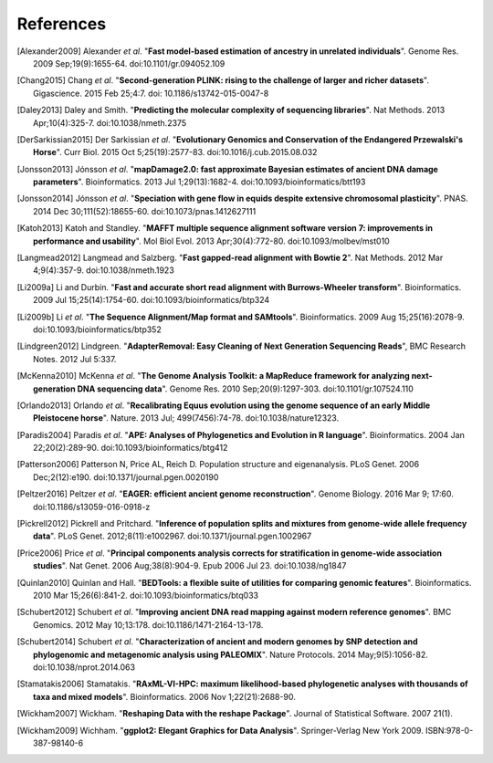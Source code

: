 ==========
References
==========

.. [Alexander2009] Alexander *et al*. "**Fast model-based estimation of ancestry in unrelated individuals**". Genome Res. 2009 Sep;19(9):1655-64. doi:10.1101/gr.094052.109
.. [Chang2015] Chang *et al*. "**Second-generation PLINK: rising to the challenge of larger and richer datasets**". Gigascience. 2015 Feb 25;4:7. doi: 10.1186/s13742-015-0047-8
.. [Daley2013] Daley and Smith. "**Predicting the molecular complexity of sequencing libraries**". Nat Methods. 2013 Apr;10(4):325-7. doi:10.1038/nmeth.2375
.. [DerSarkissian2015] Der Sarkissian *et al*. "**Evolutionary Genomics and Conservation of the Endangered Przewalski's Horse**". Curr Biol. 2015 Oct 5;25(19):2577-83. doi:10.1016/j.cub.2015.08.032
.. [Jonsson2013] Jónsson *et al*. "**mapDamage2.0: fast approximate Bayesian estimates of ancient DNA damage parameters**". Bioinformatics. 2013 Jul 1;29(13):1682-4. doi:10.1093/bioinformatics/btt193
.. [Jonsson2014] Jónsson *et al*. "**Speciation with gene flow in equids despite extensive chromosomal plasticity**". PNAS. 2014 Dec 30;111(52):18655-60. doi:10.1073/pnas.1412627111
.. [Katoh2013] Katoh and Standley. "**MAFFT multiple sequence alignment software version 7: improvements in performance and usability**". Mol Biol Evol. 2013 Apr;30(4):772-80. doi:10.1093/molbev/mst010
.. [Langmead2012] Langmead and Salzberg. "**Fast gapped-read alignment with Bowtie 2**". Nat Methods. 2012 Mar 4;9(4):357-9. doi:10.1038/nmeth.1923
.. [Li2009a] Li and Durbin. "**Fast and accurate short read alignment with Burrows-Wheeler transform**". Bioinformatics. 2009 Jul 15;25(14):1754-60. doi:10.1093/bioinformatics/btp324
.. [Li2009b] Li *et al*. "**The Sequence Alignment/Map format and SAMtools**". Bioinformatics. 2009 Aug 15;25(16):2078-9. doi:10.1093/bioinformatics/btp352
.. [Lindgreen2012] Lindgreen. "**AdapterRemoval: Easy Cleaning of Next Generation Sequencing Reads**", BMC Research Notes. 2012 Jul 5:337.
.. [McKenna2010] McKenna *et al*. "**The Genome Analysis Toolkit: a MapReduce framework for analyzing next-generation DNA sequencing data**". Genome Res. 2010 Sep;20(9):1297-303. doi:10.1101/gr.107524.110
.. [Orlando2013] Orlando *et al*. "**Recalibrating Equus evolution using the genome sequence of an early Middle Pleistocene horse**". Nature. 2013 Jul; 499(7456):74-78. doi:10.1038/nature12323.
.. [Paradis2004] Paradis *et al*. "**APE: Analyses of Phylogenetics and Evolution in R language**". Bioinformatics. 2004 Jan 22;20(2):289-90. doi:10.1093/bioinformatics/btg412
.. [Patterson2006] Patterson N, Price AL, Reich D. Population structure and eigenanalysis. PLoS Genet. 2006 Dec;2(12):e190. doi:10.1371/journal.pgen.0020190
.. [Peltzer2016] Peltzer *et al*. "**EAGER: efficient ancient genome reconstruction**". Genome Biology. 2016 Mar 9; 17:60. doi:10.1186/s13059-016-0918-z
.. [Pickrell2012] Pickrell and Pritchard. "**Inference of population splits and mixtures from genome-wide allele frequency data**". PLoS Genet. 2012;8(11):e1002967. doi:10.1371/journal.pgen.1002967
.. [Price2006] Price *et al*. "**Principal components analysis corrects for stratification in genome-wide association studies**". Nat Genet. 2006 Aug;38(8):904-9. Epub 2006 Jul 23. doi:10.1038/ng1847
.. [Quinlan2010] Quinlan and Hall. "**BEDTools: a flexible suite of utilities for comparing genomic features**". Bioinformatics. 2010 Mar 15;26(6):841-2. doi:10.1093/bioinformatics/btq033
.. [Schubert2012] Schubert *et al*. "**Improving ancient DNA read mapping against modern reference genomes**". BMC Genomics. 2012 May 10;13:178. doi:10.1186/1471-2164-13-178.
.. [Schubert2014] Schubert *et al*. "**Characterization of ancient and modern genomes by SNP detection and phylogenomic and metagenomic analysis using PALEOMIX**". Nature Protocols. 2014 May;9(5):1056-82. doi:10.1038/nprot.2014.063
.. [Stamatakis2006] Stamatakis. "**RAxML-VI-HPC: maximum likelihood-based phylogenetic analyses with thousands of taxa and mixed models**". Bioinformatics. 2006 Nov 1;22(21):2688-90.
.. [Wickham2007] Wickham. "**Reshaping Data with the reshape Package**". Journal of Statistical Software. 2007 21(1).
.. [Wickham2009] Wichham. "**ggplot2: Elegant Graphics for Data Analysis**". Springer-Verlag New York 2009. ISBN:978-0-387-98140-6